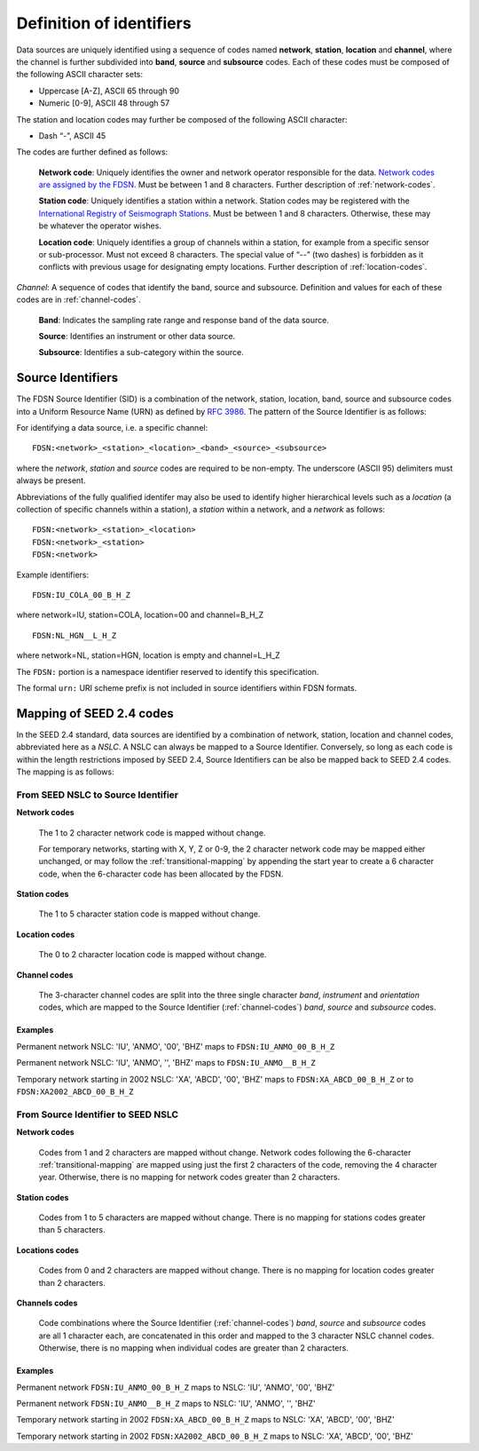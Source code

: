 .. vim: syntax=rst

=========================
Definition of identifiers
=========================

Data sources are uniquely identified using a sequence of codes named
**network**, **station**, **location** and **channel**, where the
channel is further subdivided into **band**, **source** and
**subsource** codes. Each of these codes must be composed of the
following ASCII character sets:

-  Uppercase [A-Z], ASCII 65 through 90
-  Numeric [0-9], ASCII 48 through 57

The station and location codes may further be composed of the following
ASCII character:

-  Dash “-”, ASCII 45

The codes are further defined as follows:

   **Network code**: Uniquely identifies the owner and network operator
   responsible for the data. `Network codes are assigned by the FDSN <http://www.fdsn.org/networks/>`_.
   Must be between 1 and 8 characters. Further description of :ref:`network-codes`.

   **Station code**: Uniquely identifies a station within a
   network. Station codes may be registered with the `International
   Registry of Seismograph Stations <http://www.isc.ac.uk/registries/>`_.
   Must be between 1 and 8 characters.  Otherwise, these may be whatever
   the operator wishes.

   **Location code**: Uniquely identifies a group of channels within a
   station, for example from a specific sensor or sub-processor. Must
   not exceed 8 characters. The special value of “--” (two dashes) is
   forbidden as it conflicts with previous usage for designating empty locations.
   Further description of :ref:`location-codes`.

*Channel*: A sequence of codes that identify the band, source and
subsource. Definition and values for each of these codes are in
:ref:`channel-codes`.

    **Band**: Indicates the sampling rate range and response band of
    the data source.

    **Source**: Identifies an instrument or other data source.

    **Subsource**: Identifies a sub-category within the source.

Source Identifiers
------------------

The FDSN Source Identifier (SID) is a combination of the network, station,
location, band, source and subsource codes into a Uniform Resource Name
(URN) as defined by `RFC 3986 <https://www.ietf.org/rfc/rfc3986>`_.
The pattern of the Source Identifier is as follows:

For identifying a data source, i.e. a specific channel:

::

   FDSN:<network>_<station>_<location>_<band>_<source>_<subsource>

where the `network`, `station` and `source` codes are required to be
non-empty. The underscore (ASCII 95) delimiters must always be present.

Abbreviations of the fully qualified identifer may also be used to
identify higher hierarchical levels such as a `location` (a collection
of specific channels within a station), a `station` within a network,
and a `network` as follows:

::

   FDSN:<network>_<station>_<location>
   FDSN:<network>_<station>
   FDSN:<network>

Example identifiers:

::

   FDSN:IU_COLA_00_B_H_Z

where network=IU, station=COLA, location=00 and channel=B_H_Z

::

   FDSN:NL_HGN__L_H_Z

where network=NL, station=HGN, location is empty and channel=L_H_Z

The ``FDSN:`` portion is a namespace identifier reserved to identify this
specification.

The formal ``urn:`` URI scheme prefix is not included in source
identifiers within FDSN formats.

Mapping of SEED 2.4 codes
-------------------------

In the SEED 2.4 standard, data sources are identified by a combination
of network, station, location and channel codes, abbreviated here as a
`NSLC`. A NSLC can always be mapped to a Source
Identifier. Conversely, so long as each code is within the length
restrictions imposed by SEED 2.4, Source Identifiers can be also be
mapped back to SEED 2.4 codes. The mapping is as follows:

From SEED NSLC to Source Identifier
^^^^^^^^^^^^^^^^^^^^^^^^^^^^^^^^^^^

**Network codes**

  The 1 to 2 character network code is mapped without change.

  For temporary networks, starting with X, Y, Z or 0-9, the 2
  character network code may be mapped either unchanged, or may follow
  the :ref:`transitional-mapping` by appending the start year to
  create a 6 character code, when the 6-character code has been
  allocated by the FDSN.

**Station codes**

  The 1 to 5 character station code is mapped without change.

**Location codes**

  The 0 to 2 character location code is mapped without change.

**Channel codes**

  The 3-character channel codes are split into the three single
  character `band`, `instrument` and `orientation` codes, which are
  mapped to the Source Identifier (:ref:`channel-codes`) `band`,
  `source` and `subsource` codes.

Examples
""""""""

Permanent network NSLC: 'IU', 'ANMO', '00', 'BHZ' maps to ``FDSN:IU_ANMO_00_B_H_Z``

Permanent network NSLC: 'IU', 'ANMO', '', 'BHZ' maps to ``FDSN:IU_ANMO__B_H_Z``

Temporary network starting in 2002 NSLC: 'XA', 'ABCD', '00', 'BHZ'
maps to ``FDSN:XA_ABCD_00_B_H_Z`` or to ``FDSN:XA2002_ABCD_00_B_H_Z``

From Source Identifier to SEED NSLC
^^^^^^^^^^^^^^^^^^^^^^^^^^^^^^^^^^^

**Network codes**

  Codes from 1 and 2 characters are mapped without change.  Network
  codes following the 6-character :ref:`transitional-mapping`
  are mapped using just the first 2 characters of the code, removing
  the 4 character year.  Otherwise, there is no mapping for network
  codes greater than 2 characters.

**Station codes**

  Codes from 1 to 5 characters are mapped without change.  There is
  no mapping for stations codes greater than 5 characters.

**Locations codes**

  Codes from 0 and 2 characters are mapped without change.  There
  is no mapping for location codes greater than 2 characters.

**Channels codes**

  Code combinations where the Source Identifier (:ref:`channel-codes`)
  `band`, `source` and `subsource` codes are all 1 character each, are
  concatenated in this order and mapped to the 3 character NSLC
  channel codes.  Otherwise, there is no mapping when individual codes
  are greater than 2 characters.

Examples
""""""""

Permanent network ``FDSN:IU_ANMO_00_B_H_Z`` maps to NSLC: 'IU', 'ANMO', '00', 'BHZ'

Permanent network ``FDSN:IU_ANMO__B_H_Z`` maps to NSLC: 'IU', 'ANMO', '', 'BHZ'

Temporary network starting in 2002 ``FDSN:XA_ABCD_00_B_H_Z`` maps to NSLC: 'XA', 'ABCD', '00', 'BHZ'

Temporary network starting in 2002 ``FDSN:XA2002_ABCD_00_B_H_Z`` maps to NSLC: 'XA', 'ABCD', '00', 'BHZ'
